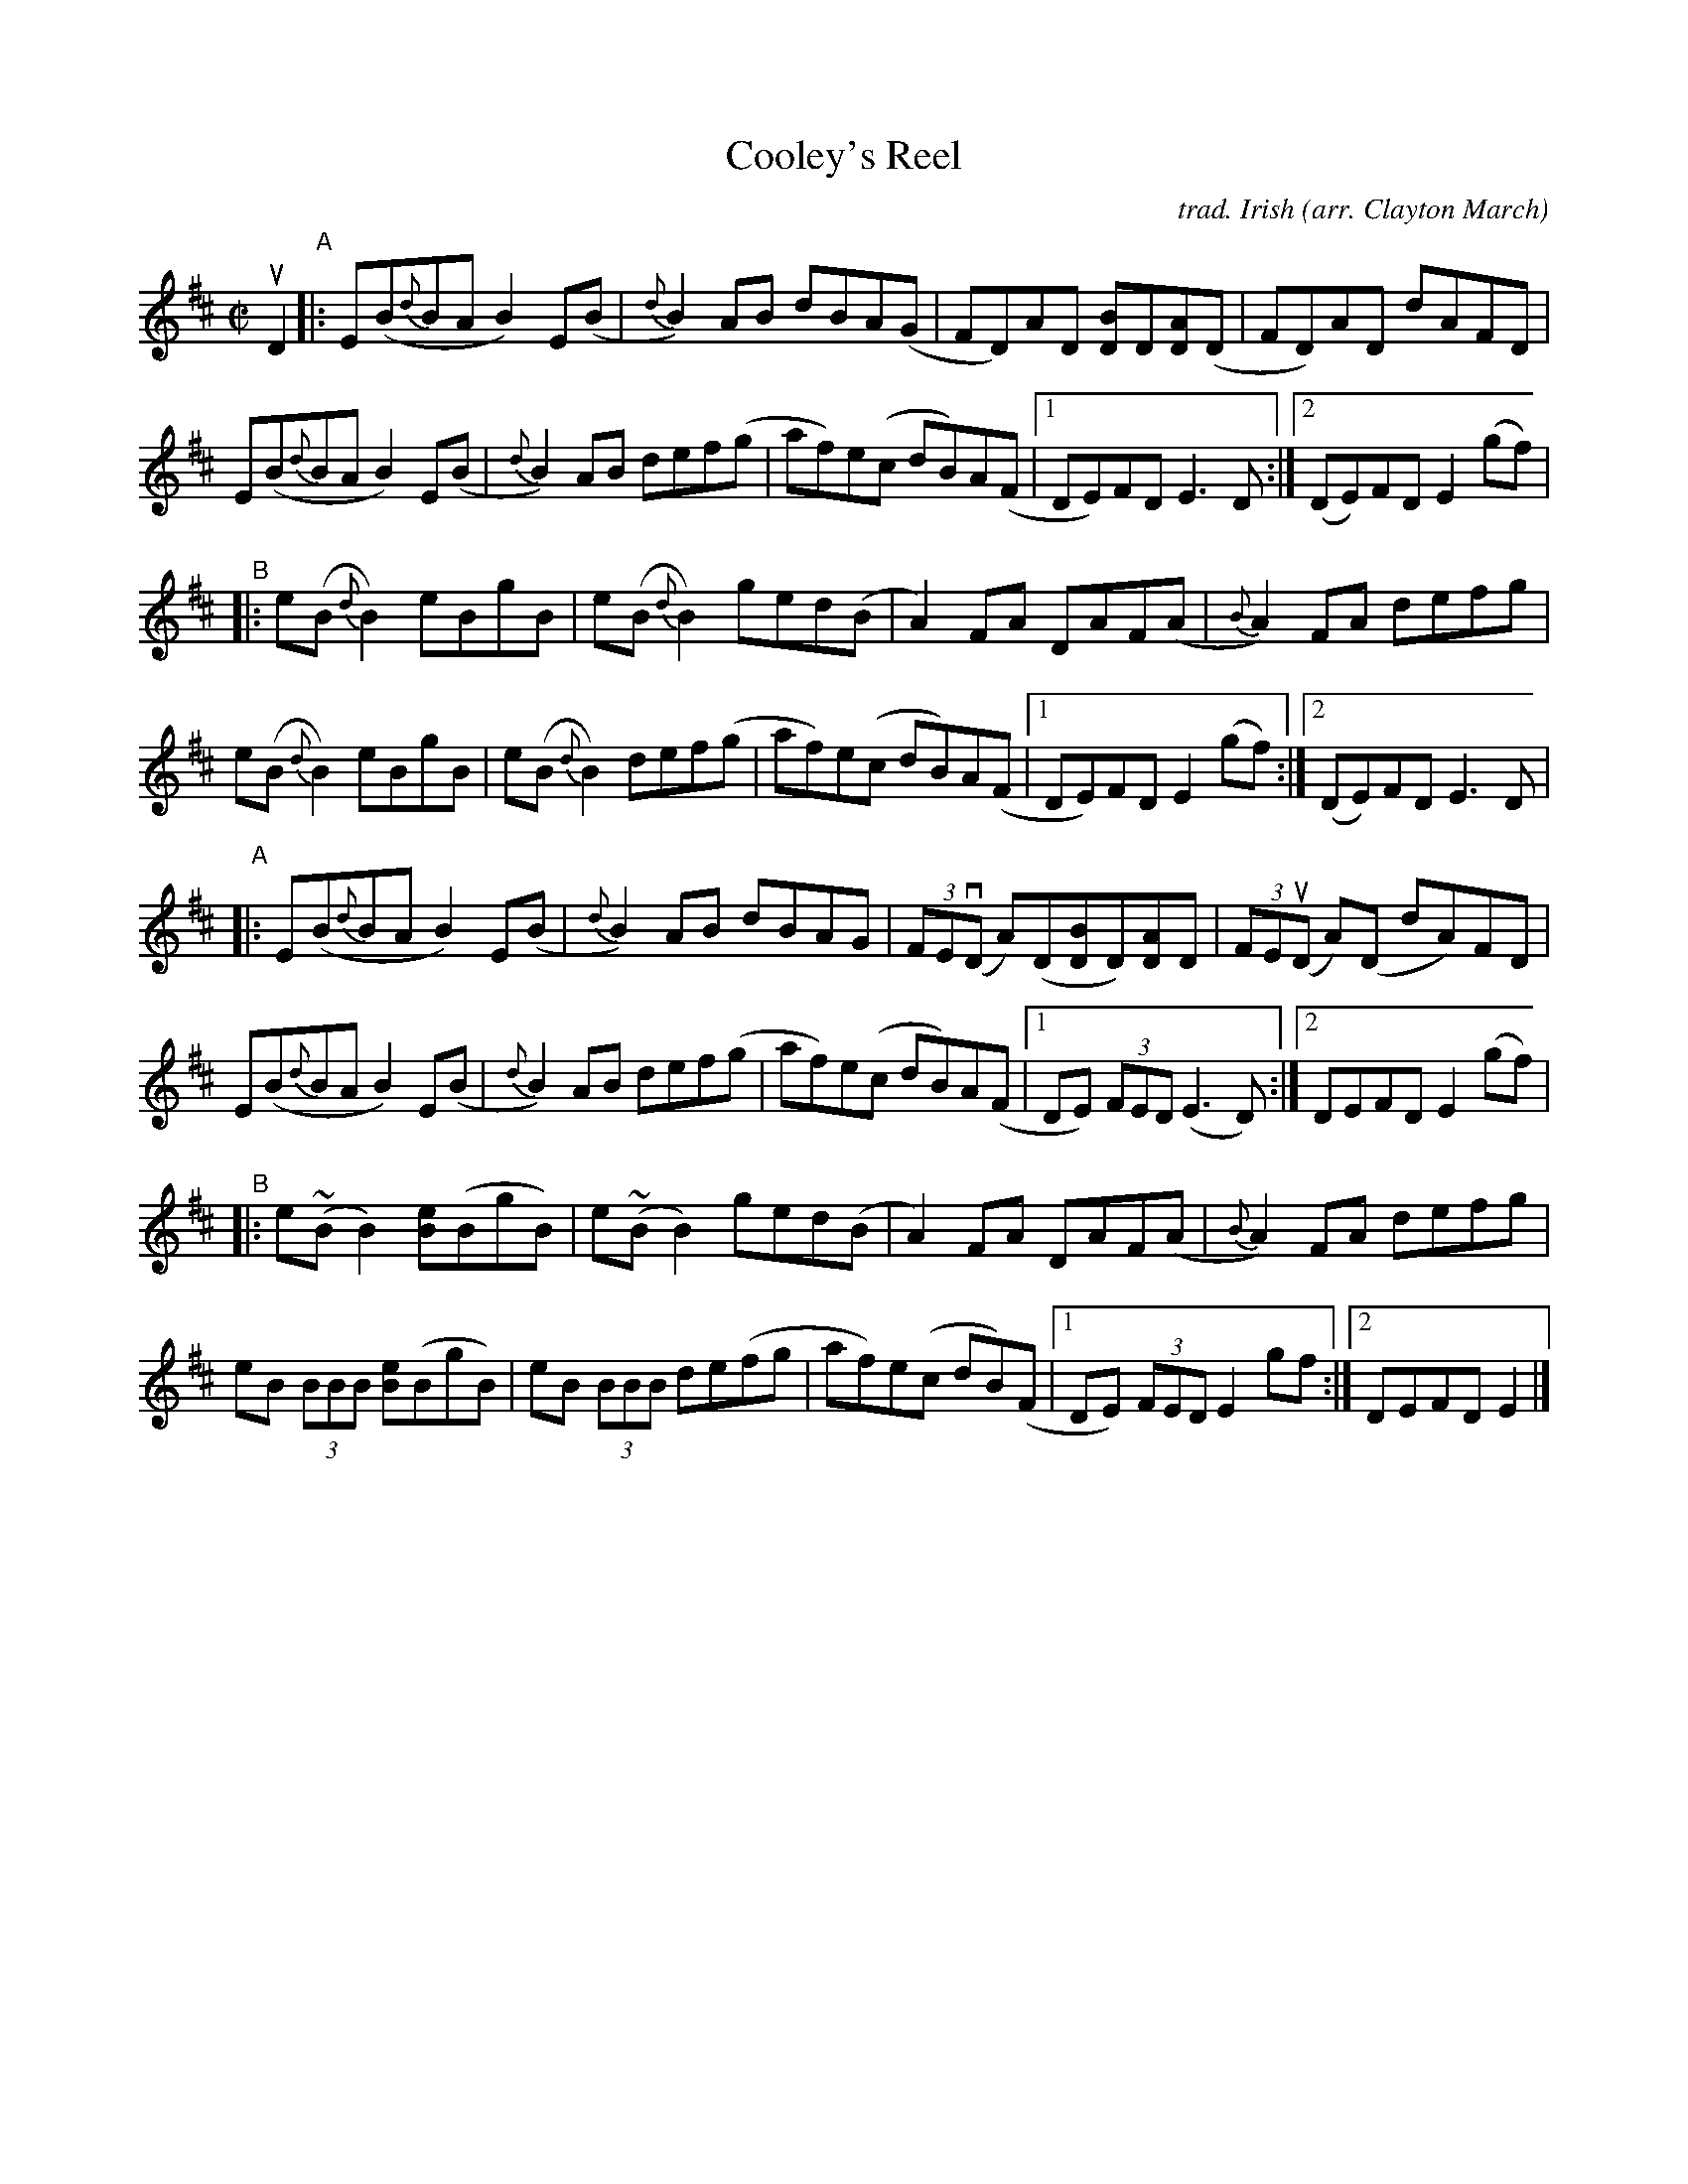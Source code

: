 X: 1
T: Cooley's Reel
C: trad. Irish
O: arr. Clayton March
R: reel
S: Fiddle Hell Online 2020
Z: 2020 John Chambers <jc:trillian.mit.edu>
M: C|
L: 1/8
K: Edor
uD2 "^A"|:\
E(B{d}BA B2)E(B | {d}B2)AB dBA(G | FD)AD [BD]D[AD](D | FD)AD dAFD |
E(B{d}BA B2)E(B | {d}B2)AB def(g | af)e(c dB)A(F |1 DE)FD E3D :|2 (DE)FD E2(gf) |
"^B"|:\
e(B{d}B2) eBgB | e(B{d}B2) ged(B | A2)FA DAF(A | {B}A2)FA defg |
e(B{d}B2) eBgB | e(B{d}B2) def(g | af)e(c dB)A(F |1 DE)FD E2(gf) :|2 (DE)FD E3D |
"^A"|:\
E(B{d}BA B2)E(B | {d}B2)AB dBAG | (3FE(vD A)(D[BD]D)[AD]D | (3FE(uD A)(D dA)FD |
E(B{d}BA B2)E(B | {d}B2)AB def(g | af)e(c dB)A(F |1 DE) (3FED (E3D) :|2 DEFD E2 (gf) |
"^B"|:\
e(~BB2) [eB](BgB) | e(~BB2) ged(B | A2)FA DAF(A | {B}A2)FA defg |
eB (3BBB [eB](BgB) | eB (3BBB de(fg | af)e(c dB)(F |1 DE) (3FED E2 gf :|2 DEFD E2 |]
